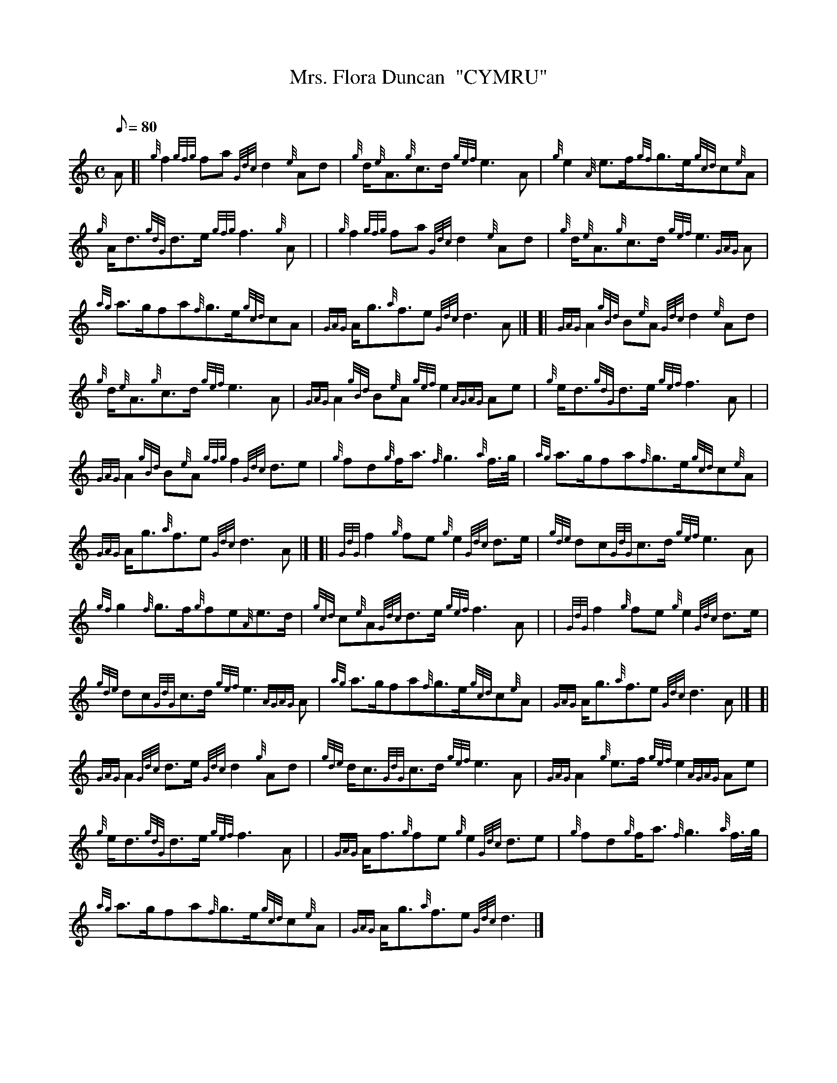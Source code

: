 X: 1
T:Mrs. Flora Duncan  "CYMRU"
M:C
L:1/8
Q:80
C:
S:4/4 March
K:HP
A[|
{g}f2{gfg}fa{Gdc}d2{e}Ad|
{g}d/2{e}A3/2{g}c3/2d/2{gef}e3A|
{g}e2{A}e3/2f/2{gf}g3/2e/2{gcd}c{e}A|  !
{g}A/2d3/2{gdG}d3/2e/2{gfg}f3{g}A| |
{g}f2{gfg}fa{Gdc}d2{e}Ad|
{g}d/2{e}A3/2{g}c3/2d/2{gef}e3{GAG}A|  !
{ag}a3/2g/2fa{f}g3/2e/2{gcd}cA|
{GAG}A/2g3/2{a}f3/2e{Gdc}d3A|] [|
{GAG}A2{gBd}B{e}A{Gdc}d2{e}Ad|  !
{g}d/2{e}A3/2{g}c3/2d/2{gef}e3A|
{GAG}A2{gBd}B{e}A{gef}e2{AGAG}Ae|
{g}e/2d3/2{gdG}d3/2e/2{gef}f3A| |  !
{GAG}A2{gBd}B{e}A{gfg}f2{Gdc}d3/2e|
{g}fd{g}f/2a3/2{f}g3{a}f3/4g/4|
{ag}a3/2g/2fa{f}g3/2e/2{gcd}c{e}A|  !
{GAG}A/2g3/2{a}f3/2e{Gdc}d3A|] [|
{GdG}f2{g}fe{g}e2{Gdc}d3/2e/2|
{gde}dc{GdG}c3/2d/2{gef}e3A|  !
{gf}g2{f}g3/2f/2{g}fe{A}e3/2d/2|
{gcd}c{e}A{Gdc}d3/2e/2{gef}f3A| |
{GdG}f2{g}fe{g}e2{Gdc}d3/2e/2|  !
{gde}dc{GdG}c3/2d/2{gef}e3{AGAG}A|
{ag}a3/2g/2fa{f}g3/2e/2{gcd}c{e}A|
{GAG}A/2g3/2{a}f3/2e{Gdc}d3A|] [|  !
{GAG}A2{Gdc}d3/2e/2{Gdc}d2{g}Ad|
{gde}d/2c3/2{GdG}c3/2d/2{gef}e3A|
{GAG}A2{g}e3/2f/2{gef}e2{AGAG}Ae|  !
{g}e/2d3/2{gdG}d3/2e/2{gef}f3A| |
{GAG}A/2f3/2{g}fe{g}e2{Gdc}d3/2e|
{g}fd{g}f/2a3/2{f}g3{a}f3/4g/4|  !
{ag}a3/2g/2fa{f}g3/2e/2{gcd}c{e}A|
{GAG}A/2g3/2{a}f3/2e{Gdc}d3|]
